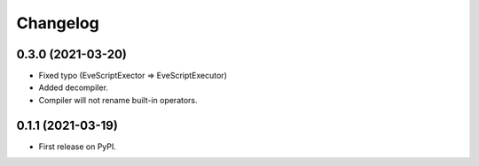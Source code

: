 
Changelog
=========


0.3.0 (2021-03-20)
------------------
* Fixed typo (EveScriptExector => EveScriptExecutor)

* Added decompiler.
* Compiler will not rename built-in operators.

0.1.1 (2021-03-19)
------------------

* First release on PyPI.
